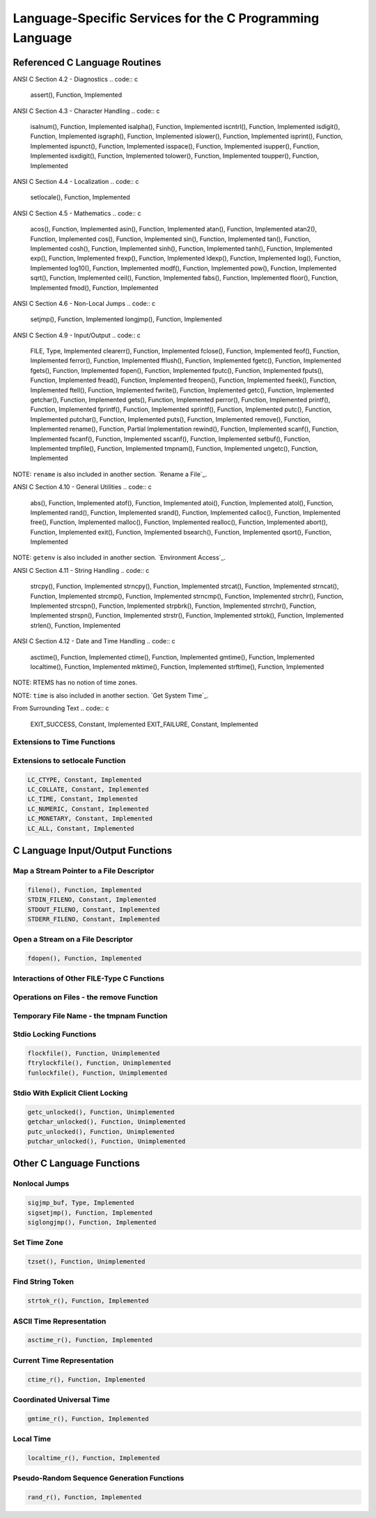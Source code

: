 .. comment SPDX-License-Identifier: CC-BY-SA-4.0

Language-Specific Services for the C Programming Language
#########################################################

Referenced C Language Routines
==============================

ANSI C Section 4.2 - Diagnostics
.. code:: c

    assert(), Function, Implemented

ANSI C Section 4.3 - Character Handling
.. code:: c

    isalnum(), Function, Implemented
    isalpha(), Function, Implemented
    iscntrl(), Function, Implemented
    isdigit(), Function, Implemented
    isgraph(), Function, Implemented
    islower(), Function, Implemented
    isprint(), Function, Implemented
    ispunct(), Function, Implemented
    isspace(), Function, Implemented
    isupper(), Function, Implemented
    isxdigit(), Function, Implemented
    tolower(), Function, Implemented
    toupper(), Function, Implemented

ANSI C Section 4.4 - Localization
.. code:: c

    setlocale(), Function, Implemented

ANSI C Section 4.5 - Mathematics
.. code:: c

    acos(), Function, Implemented
    asin(), Function, Implemented
    atan(), Function, Implemented
    atan2(), Function, Implemented
    cos(), Function, Implemented
    sin(), Function, Implemented
    tan(), Function, Implemented
    cosh(), Function, Implemented
    sinh(), Function, Implemented
    tanh(), Function, Implemented
    exp(), Function, Implemented
    frexp(), Function, Implemented
    ldexp(), Function, Implemented
    log(), Function, Implemented
    log10(), Function, Implemented
    modf(), Function, Implemented
    pow(), Function, Implemented
    sqrt(), Function, Implemented
    ceil(), Function, Implemented
    fabs(), Function, Implemented
    floor(), Function, Implemented
    fmod(), Function, Implemented

ANSI C Section 4.6 - Non-Local Jumps
.. code:: c

    setjmp(), Function, Implemented
    longjmp(), Function, Implemented

ANSI C Section 4.9 - Input/Output
.. code:: c

    FILE, Type, Implemented
    clearerr(), Function, Implemented
    fclose(), Function, Implemented
    feof(), Function, Implemented
    ferror(), Function, Implemented
    fflush(), Function, Implemented
    fgetc(), Function, Implemented
    fgets(), Function, Implemented
    fopen(), Function, Implemented
    fputc(), Function, Implemented
    fputs(), Function, Implemented
    fread(), Function, Implemented
    freopen(), Function, Implemented
    fseek(), Function, Implemented
    ftell(), Function, Implemented
    fwrite(), Function, Implemented
    getc(), Function, Implemented
    getchar(), Function, Implemented
    gets(), Function, Implemented
    perror(), Function, Implemented
    printf(), Function, Implemented
    fprintf(), Function, Implemented
    sprintf(), Function, Implemented
    putc(), Function, Implemented
    putchar(), Function, Implemented
    puts(), Function, Implemented
    remove(), Function, Implemented
    rename(), Function, Partial Implementation
    rewind(), Function, Implemented
    scanf(), Function, Implemented
    fscanf(), Function, Implemented
    sscanf(), Function, Implemented
    setbuf(), Function, Implemented
    tmpfile(), Function, Implemented
    tmpnam(), Function, Implemented
    ungetc(), Function, Implemented

NOTE: ``rename`` is also included in another section.  `Rename a File`_.

ANSI C Section 4.10 - General Utilities
.. code:: c

    abs(), Function, Implemented
    atof(), Function, Implemented
    atoi(), Function, Implemented
    atol(), Function, Implemented
    rand(), Function, Implemented
    srand(), Function, Implemented
    calloc(), Function, Implemented
    free(), Function, Implemented
    malloc(), Function, Implemented
    realloc(), Function, Implemented
    abort(), Function, Implemented
    exit(), Function, Implemented
    bsearch(), Function, Implemented
    qsort(), Function, Implemented

NOTE: ``getenv`` is also included in another section. `Environment Access`_.

ANSI C Section 4.11 - String Handling
.. code:: c

    strcpy(), Function, Implemented
    strncpy(), Function, Implemented
    strcat(), Function, Implemented
    strncat(), Function, Implemented
    strcmp(), Function, Implemented
    strncmp(), Function, Implemented
    strchr(), Function, Implemented
    strcspn(), Function, Implemented
    strpbrk(), Function, Implemented
    strrchr(), Function, Implemented
    strspn(), Function, Implemented
    strstr(), Function, Implemented
    strtok(), Function, Implemented
    strlen(), Function, Implemented

ANSI C Section 4.12 - Date and Time Handling
.. code:: c

    asctime(), Function, Implemented
    ctime(), Function, Implemented
    gmtime(), Function, Implemented
    localtime(), Function, Implemented
    mktime(), Function, Implemented
    strftime(), Function, Implemented

NOTE: RTEMS has no notion of time zones.

NOTE: ``time`` is also included in another section. `Get System Time`_.

From Surrounding Text
.. code:: c

    EXIT_SUCCESS, Constant, Implemented
    EXIT_FAILURE, Constant, Implemented

Extensions to Time Functions
----------------------------

Extensions to setlocale Function
--------------------------------

.. code:: c

    LC_CTYPE, Constant, Implemented
    LC_COLLATE, Constant, Implemented
    LC_TIME, Constant, Implemented
    LC_NUMERIC, Constant, Implemented
    LC_MONETARY, Constant, Implemented
    LC_ALL, Constant, Implemented

C Language Input/Output Functions
=================================

Map a Stream Pointer to a File Descriptor
-----------------------------------------

.. code:: c

    fileno(), Function, Implemented
    STDIN_FILENO, Constant, Implemented
    STDOUT_FILENO, Constant, Implemented
    STDERR_FILENO, Constant, Implemented

Open a Stream on a File Descriptor
----------------------------------

.. code:: c

    fdopen(), Function, Implemented

Interactions of Other FILE-Type C Functions
-------------------------------------------

Operations on Files - the remove Function
-----------------------------------------

Temporary File Name - the tmpnam Function
-----------------------------------------

Stdio Locking Functions
-----------------------

.. code:: c

    flockfile(), Function, Unimplemented
    ftrylockfile(), Function, Unimplemented
    funlockfile(), Function, Unimplemented

Stdio With Explicit Client Locking
----------------------------------

.. code:: c

    getc_unlocked(), Function, Unimplemented
    getchar_unlocked(), Function, Unimplemented
    putc_unlocked(), Function, Unimplemented
    putchar_unlocked(), Function, Unimplemented

Other C Language Functions
==========================

Nonlocal Jumps
--------------

.. code:: c

    sigjmp_buf, Type, Implemented
    sigsetjmp(), Function, Implemented
    siglongjmp(), Function, Implemented

Set Time Zone
-------------

.. code:: c

    tzset(), Function, Unimplemented

Find String Token
-----------------

.. code:: c

    strtok_r(), Function, Implemented

ASCII Time Representation
-------------------------

.. code:: c

    asctime_r(), Function, Implemented

Current Time Representation
---------------------------

.. code:: c

    ctime_r(), Function, Implemented

Coordinated Universal Time
--------------------------

.. code:: c

    gmtime_r(), Function, Implemented

Local Time
----------

.. code:: c

    localtime_r(), Function, Implemented

Pseudo-Random Sequence Generation Functions
-------------------------------------------

.. code:: c

    rand_r(), Function, Implemented

.. COMMENT: COPYRIGHT (c) 1988-2002.

.. COMMENT: On-Line Applications Research Corporation (OAR).

.. COMMENT: All rights reserved.

